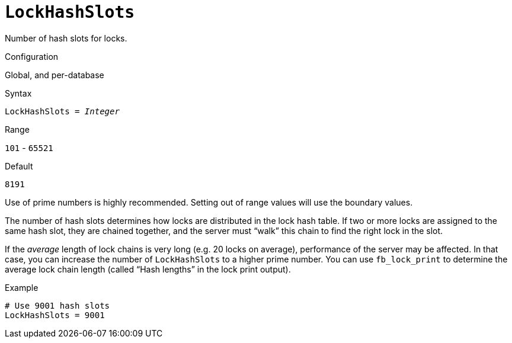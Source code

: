 [#fbconf-lock-hash-slots]
= `LockHashSlots`

Number of hash slots for locks.

.Configuration
Global, and per-database

.Syntax
[listing,subs=+quotes]
----
LockHashSlots = _Integer_
----

.Range
`101` - `65521`

.Default
`8191`

Use of prime numbers is highly recommended.
Setting out of range values will use the boundary values.

The number of hash slots determines how locks are distributed in the lock hash table.
If two or more locks are assigned to the same hash slot, they are chained together, and the server must "`walk`" this chain to find the right lock in the slot.

If the _average_ length of lock chains is very long (e.g. 20 locks on average), performance of the server may be affected.
In that case, you can increase the number of `LockHashSlots` to a higher prime number.
You can use `fb_lock_print` to determine the average lock chain length (called "`Hash lengths`" in the lock print output).

.Example
[listing]
----
# Use 9001 hash slots
LockHashSlots = 9001
----
